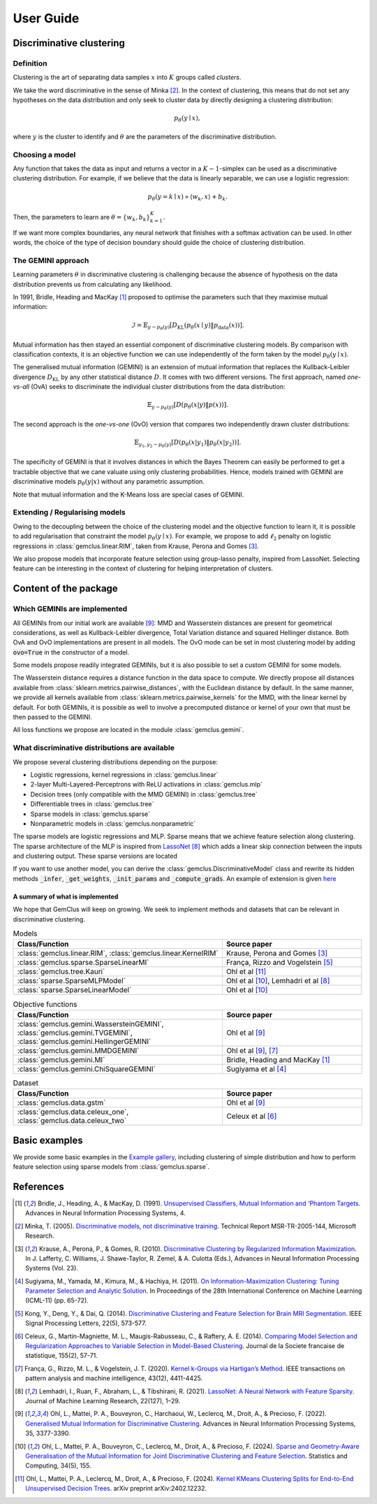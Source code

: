 .. title:: User guide : contents

.. _user_guide:

#####################################
User Guide
#####################################


Discriminative clustering
=========================

Definition
----------

Clustering is the art of separating data samples :math:`x` into :math:`K` groups called *clusters*.

We take the word discriminative in the sense of Minka [2]_. In the context of clustering, this means that do not
set any hypotheses on the data distribution and only seek to cluster data by directly designing a clustering
distribution:

.. math::
    p_\theta(y \mid x),

where :math:`y` is the cluster to identify and :math:`\theta` are the parameters of the discriminative distribution.

Choosing a model
----------------

Any function that takes the data as input and returns a vector in a :math:`K-1`-simplex can be used as a discriminative
clustering distribution. For example, if we believe that the data is linearly separable, we can use a logistic
regression:

.. math::
    p_\theta (y = k \mid x) \propto \langle w_k, x \rangle + b_k.

Then, the parameters to learn are :math:`\theta = \{w_k, b_k\}_{k=1}^K`.

If we want more complex boundaries, any neural network that finishes with a softmax activation can be used. In other
words, the choice of the type of decision boundary should guide the choice of clustering distribution.

The GEMINI approach
-------------------

Learning parameters :math:`\theta` in discriminative clustering is challenging because the absence of hypothesis on the
data distribution prevents us from calculating any likelihood.

In 1991, Bridle, Heading and MacKay [1]_ proposed to optimise the parameters such that they maximise mutual information:

.. math::
    \mathcal{I} = \mathbb{E}_{y\sim p_\theta(y)} \left[D_\text{KL} (p_\theta(x\mid y) \| p_\text{data}(x))\right].

Mutual information has then stayed an essential component of discriminative clustering models. By comparison with
classification contexts, it is an objective function we can use independently of the form taken by the
model :math:`p_\theta(y\mid x)`.

The generalised mutual information (GEMINI) is an extension of mutual information that replaces the Kullback-Leibler
divergence :math:`D_\text{KL}` by any other statistical distance :math:`D`. It comes with two different versions.
The first approach, named *one-vs-all* (OvA) seeks to discriminate the individual cluster distributions from the data
distribution:

.. math::
    \mathbb{E}_{y \sim p_\theta(y)} \left[ D(p_\theta(x|y) \| p(x))\right].


The second approach is the *one-vs-one* (OvO) version that compares two independently drawn cluster distributions:

.. math::

    \mathbb{E}_{y_1, y_2 \sim p_\theta(y)} \left[ D(p_\theta(x|y_1) \| p_\theta(x | y_2))\right].

The specificity of GEMINI is that it involves distances in which the Bayes Theorem can easily be performed to get
a tractable objective that we cane valuate using only clustering probabilities. Hence, models trained with GEMINI
are discriminative models :math:`p_\theta(y|x)` without any parametric assumption.

Note that mutual information and the K-Means loss are special cases of GEMINI.


Extending / Regularising models
-------------------------------

Owing to the decoupling between the choice of the clustering model and the objective function to learn it, it is
possible to add regularisation that constraint the model :math:`p_\theta(y\mid x)`. For example, we propose to
add :math:`\ell_2` penalty on logistic regressions in :class:`gemclus.linear.RIM`, taken from Krause, Perona and
Gomes [3]_.

We also propose models that incorporate feature selection using group-lasso penalty, inspired from LassoNet.
Selecting feature can be interesting in the context of clustering for helping interpretation of clusters.

Content of the package
=======================

Which GEMINIs are implemented
------------------------------

All GEMINIs from our initial work are available [9]_: MMD and Wasserstein distances are present for geometrical
considerations, as well as Kullback-Leibler divergence, Total Variation distance and squared Hellinger distance.
Both OvA and OvO implementations are present in all models. The OvO mode can be set in most
clustering model by adding :code:`ovo=True` in the constructor of a model.

Some models propose readily integrated GEMINIs, but it is also possible to set a custom GEMINI for some models.

The Wasserstein distance requires a distance function in the data space to compute. We directly propose all distances
available from :class:`sklearn.metrics.pairwise_distances`, with the Euclidean distance by default.
In the same manner, we provide all kernels available from :class:`sklearn.metrics.pairwise_kernels` for the MMD, with
the linear kernel by default. For both GEMINIs, it is possible as well to involve a precomputed distance or kernel of
your own that must be then passed to the GEMINI.

All loss functions we propose are located in the module :class:`gemclus.gemini`.

What discriminative distributions are available
-----------------------------------------------

We propose several clustering distributions depending on the purpose:

+ Logistic regressions, kernel regressions in :class:`gemclus.linear`
+ 2-layer Multi-Layered-Perceptrons with ReLU activations in :class:`gemclus.mlp`
+ Decision trees (only compatible with the MMD GEMINI) in :class:`gemclus.tree`
+ Differentiable trees in :class:`gemclus.tree`
+ Sparse models in :class:`gemclus.sparse`
+ Nonparametric models in :class:`gemclus.nonparametric`

The sparse models are logistic regressions and MLP. Sparse means that we achieve feature selection along clustering.
The sparse architecture of the MLP is inspired from `LassoNet <https://lassonet.ml/>`_ [8]_ which
adds a linear skip connection between the inputs and clustering output. These sparse versions are located

If you want to use another model, you can derive the :class:`gemclus.DiscriminativeModel`
class and rewrite its hidden methods :code:`_infer`, :code:`_get_weights`, :code:`_init_params` and
:code:`_compute_grads`. An example
of extension is given `here <auto_examples/_general/plot_custom_model.html>`_


A summary of what is implemented
^^^^^^^^^^^^^^^^^^^^^^^^^^^^^^^^

We hope that GemClus will keep on growing. We seek to implement methods and datasets that can be relevant in
discriminative clustering.

.. list-table:: Models
    :widths: 60 40
    :header-rows: 1

    * - Class/Function
      - Source paper
    * - :class:`gemclus.linear.RIM`, :class:`gemclus.linear.KernelRIM`
      - Krause, Perona and Gomes [3]_
    * - :class:`gemclus.sparse.SparseLinearMI`
      - França, Rizzo and Vogelstein [5]_
    * - :class:`gemclus.tree.Kauri`
      - Ohl et al [11]_
    * - :class:`sparse.SparseMLPModel`
      - Ohl et al [10]_, Lemhadri et al [8]_
    * - :class:`sparse.SparseLinearModel`
      - Ohl et al [10]_

.. list-table:: Objective functions
    :widths: 60 40
    :header-rows: 1

    * - Class/Function
      - Source paper
    * - :class:`gemclus.gemini.WassersteinGEMINI`, :class:`gemclus.gemini.TVGEMINI`,
        :class:`gemclus.gemini.HellingerGEMINI`
      - Ohl et al [9]_
    * - :class:`gemclus.gemini.MMDGEMINI`
      - Ohl et al [9]_, [7]_
    * - :class:`gemclus.gemini.MI`
      - Bridle, Heading and MacKay [1]_
    * - :class:`gemclus.gemini.ChiSquareGEMINI`
      - Sugiyama et al [4]_


.. list-table:: Dataset
    :widths: 60 40
    :header-rows: 1

    * - Class/Function
      - Source paper
    * - :class:`gemclus.data.gstm`
      - Ohl et al [9]_
    * - :class:`gemclus.data.celeux_one`, :class:`gemclus.data.celeux_two`
      - Celeux et al [6]_



Basic examples
===============

We provide some basic examples in the `Example gallery <auto_examples/index.html>`_, including clustering of simple
distribution and how to perform feature selection using sparse models from :class:`gemclus.sparse`.

References
==========

.. [1] Bridle, J., Heading, A., & MacKay, D. (1991). `Unsupervised Classifiers, Mutual Information and 'Phantom
    Targets <https://proceedings.neurips.cc/paper/1991/hash/a8abb4bb284b5b27aa7cb790dc20f80b-Abstract.html>`_.
    Advances in Neural Information Processing Systems, 4.

.. [2] Minka, T. (2005). `Discriminative models, not discriminative training
    <https://www.microsoft.com/en-us/research/wp-content/uploads/2016/02/tr-2005-144.pdf>`_.
    Technical Report MSR-TR-2005-144, Microsoft Research.

.. [3] Krause, A., Perona, P., & Gomes, R. (2010).
    `Discriminative Clustering by Regularized Information Maximization
    <https://proceedings.neurips.cc/paper_files/paper/2010/file/42998cf32d552343bc8e460416382dca-Paper.pdf>`_.
    In J. Lafferty, C. Williams, J. Shawe-Taylor, R. Zemel, & A. Culotta (Eds.), Advances in Neural Information
    Processing Systems (Vol. 23).

.. [4] Sugiyama, M., Yamada, M., Kimura, M., & Hachiya, H. (2011). `On Information-Maximization Clustering: Tuning
    Parameter Selection and Analytic Solution <http://www.icml-2011.org/papers/61_icmlpaper.pdf>`_. In Proceedings of
    the 28th International Conference on Machine Learning (ICML-11) (pp. 65-72).

.. [5] Kong, Y., Deng, Y., & Dai, Q. (2014). `Discriminative Clustering and Feature Selection for Brain MRI Segmentation
    <https://ieeexplore.ieee.org/abstract/document/6935074>`_. IEEE Signal Processing Letters, 22(5), 573-577.

.. [6] Celeux, G., Martin-Magniette, M. L., Maugis-Rabusseau, C., & Raftery, A. E. (2014). `Comparing Model Selection
    and Regularization Approaches to Variable Selection in Model-Based Clustering
    <http://www.numdam.org/item/JSFS_2014__155_2_57_0/>`_. Journal de la Societe francaise de statistique, 155(2),
    57-71.

.. [7] França, G., Rizzo, M. L., & Vogelstein, J. T. (2020). `Kernel k-Groups via Hartigan’s Method
    <https://ieeexplore.ieee.org/abstract/document/9103121>`_. IEEE transactions on pattern analysis and machine
    intelligence, 43(12), 4411-4425.

.. [8] Lemhadri, I., Ruan, F., Abraham, L., & Tibshirani, R. (2021). `LassoNet: A Neural Network with Feature Sparsity
    <https://lassonet.ml/>`_. Journal of Machine Learning Research, 22(127), 1–29.

.. [9] Ohl, L., Mattei, P. A., Bouveyron, C., Harchaoui, W., Leclercq, M., Droit, A., & Precioso, F. (2022).
    `Generalised Mutual Information for Discriminative Clustering
    <https://proceedings.neurips.cc/paper_files/paper/2022/hash/16294049ed8de15830ac0b569b97f74a-Abstract-Conference.html>`_.
    Advances in Neural Information Processing Systems, 35, 3377-3390.

.. [10] Ohl, L., Mattei, P. A., Bouveyron, C., Leclercq, M., Droit, A., & Precioso, F. (2024).
    `Sparse and Geometry-Aware Generalisation of the Mutual Information for Joint Discriminative Clustering and Feature
    Selection <https://link.springer.com/article/10.1007/s11222-024-10467-9>`_. Statistics and Computing, 34(5), 155.

.. [11] Ohl, L., Mattei, P. A., Leclercq, M., Droit, A., & Precioso, F. (2024). `Kernel KMeans Clustering Splits for
    End-to-End Unsupervised Decision Trees <https://arxiv.org/abs/2402.12232>`_. arXiv preprint arXiv:2402.12232.
